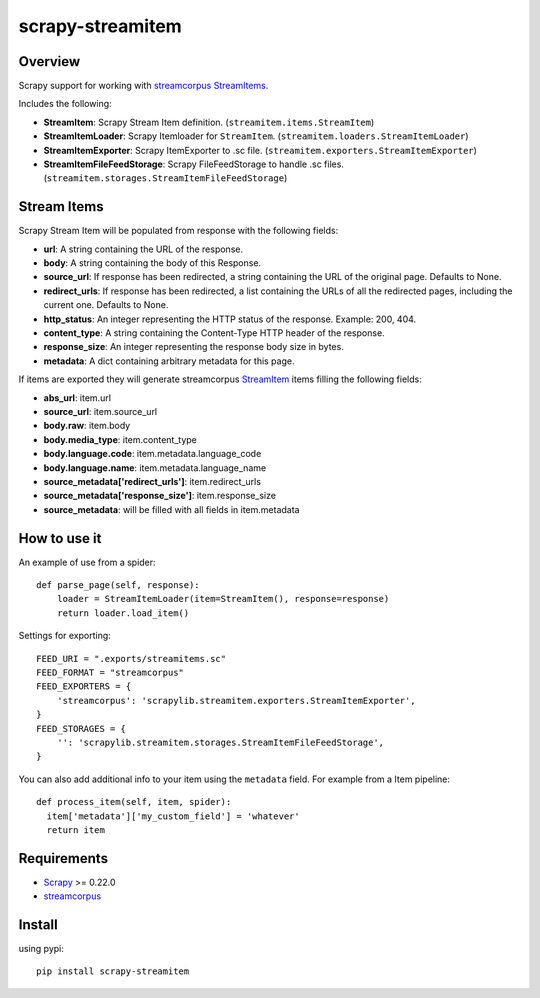 =================
scrapy-streamitem
=================

.. image:: https://badge.fury.io/py/scrapy-streamitem.png
   :target: http://badge.fury.io/py/scrapy-streamitem

.. image:: https://api.travis-ci.org/scrapinghub/scrapy-streamitem.png?branch=master
   :target: http://travis-ci.org/scrapinghub/scrapy-streamitem

Overview
========

Scrapy support for working with streamcorpus_ StreamItems_.

Includes the following:

- **StreamItem**: Scrapy Stream Item definition. (``streamitem.items.StreamItem``)
- **StreamItemLoader**: Scrapy Itemloader for ``StreamItem``. (``streamitem.loaders.StreamItemLoader``)
- **StreamItemExporter**: Scrapy ItemExporter to .sc file. (``streamitem.exporters.StreamItemExporter``)
- **StreamItemFileFeedStorage**: Scrapy FileFeedStorage to handle .sc files. (``streamitem.storages.StreamItemFileFeedStorage``)

Stream Items
============

Scrapy Stream Item will be populated from response with the following fields:

- **url**: A string containing the URL of the response.
- **body**: A string containing the body of this Response. 
- **source_url**: If response has been redirected, a string containing the URL of the original page. Defaults to None.
- **redirect_urls**: If response has been redirected, a list containing the URLs of all the redirected pages, including the current one. Defaults to None.
- **http_status**: An integer representing the HTTP status of the response. Example: 200, 404.
- **content_type**: A string containing the Content-Type HTTP header of the response.
- **response_size**: An integer representing the response body size in bytes.
- **metadata**: A dict containing arbitrary metadata for this page.

If items are exported they will generate streamcorpus StreamItem_ items filling the following fields:

- **abs_url**: item.url
- **source_url**: item.source_url
- **body.raw**: item.body
- **body.media_type**: item.content_type
- **body.language.code**: item.metadata.language_code
- **body.language.name**: item.metadata.language_name
- **source_metadata['redirect_urls']**: item.redirect_urls
- **source_metadata['response_size']**: item.response_size
- **source_metadata**: will be filled with all fields in item.metadata

How to use it
=============

An example of use from a spider::

    def parse_page(self, response):
        loader = StreamItemLoader(item=StreamItem(), response=response)
        return loader.load_item()

Settings for exporting::

    FEED_URI = ".exports/streamitems.sc"
    FEED_FORMAT = "streamcorpus"
    FEED_EXPORTERS = {
        'streamcorpus': 'scrapylib.streamitem.exporters.StreamItemExporter',
    }
    FEED_STORAGES = {
        '': 'scrapylib.streamitem.storages.StreamItemFileFeedStorage',
    }
    
You can also add additional info to your item using the ``metadata`` field.
For example from a Item pipeline::

    def process_item(self, item, spider):
      item['metadata']['my_custom_field'] = 'whatever'
      return item


Requirements
============

* Scrapy_ >= 0.22.0
* streamcorpus_

Install
=======

using pypi::

   pip install scrapy-streamitem


.. _streamcorpus: https://github.com/trec-kba/streamcorpus
.. _StreamItem: http://streamcorpus.org/sphinx-docs/streamcorpus.html#stream-items
.. _StreamItems: http://streamcorpus.org/sphinx-docs/streamcorpus.html#stream-items
.. _Scrapy: https://github.com/scrapinghub/scrapy
